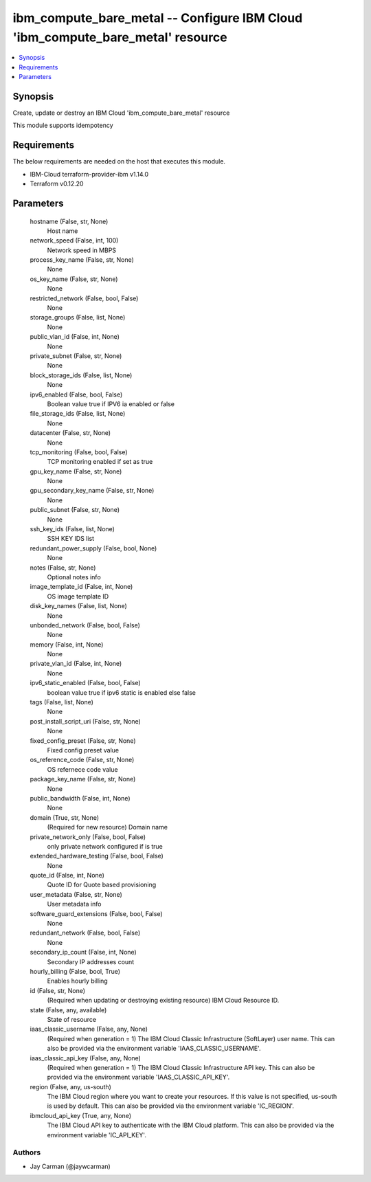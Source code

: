 
ibm_compute_bare_metal -- Configure IBM Cloud 'ibm_compute_bare_metal' resource
===============================================================================

.. contents::
   :local:
   :depth: 1


Synopsis
--------

Create, update or destroy an IBM Cloud 'ibm_compute_bare_metal' resource

This module supports idempotency



Requirements
------------
The below requirements are needed on the host that executes this module.

- IBM-Cloud terraform-provider-ibm v1.14.0
- Terraform v0.12.20



Parameters
----------

  hostname (False, str, None)
    Host name


  network_speed (False, int, 100)
    Network speed in MBPS


  process_key_name (False, str, None)
    None


  os_key_name (False, str, None)
    None


  restricted_network (False, bool, False)
    None


  storage_groups (False, list, None)
    None


  public_vlan_id (False, int, None)
    None


  private_subnet (False, str, None)
    None


  block_storage_ids (False, list, None)
    None


  ipv6_enabled (False, bool, False)
    Boolean value true if IPV6 ia enabled or false


  file_storage_ids (False, list, None)
    None


  datacenter (False, str, None)
    None


  tcp_monitoring (False, bool, False)
    TCP monitoring enabled if set as true


  gpu_key_name (False, str, None)
    None


  gpu_secondary_key_name (False, str, None)
    None


  public_subnet (False, str, None)
    None


  ssh_key_ids (False, list, None)
    SSH KEY IDS list


  redundant_power_supply (False, bool, None)
    None


  notes (False, str, None)
    Optional notes info


  image_template_id (False, int, None)
    OS image template ID


  disk_key_names (False, list, None)
    None


  unbonded_network (False, bool, False)
    None


  memory (False, int, None)
    None


  private_vlan_id (False, int, None)
    None


  ipv6_static_enabled (False, bool, False)
    boolean value true if ipv6 static is enabled else false


  tags (False, list, None)
    None


  post_install_script_uri (False, str, None)
    None


  fixed_config_preset (False, str, None)
    Fixed config preset value


  os_reference_code (False, str, None)
    OS refernece code value


  package_key_name (False, str, None)
    None


  public_bandwidth (False, int, None)
    None


  domain (True, str, None)
    (Required for new resource) Domain name


  private_network_only (False, bool, False)
    only private network configured if is true


  extended_hardware_testing (False, bool, False)
    None


  quote_id (False, int, None)
    Quote ID for Quote based provisioning


  user_metadata (False, str, None)
    User metadata info


  software_guard_extensions (False, bool, False)
    None


  redundant_network (False, bool, False)
    None


  secondary_ip_count (False, int, None)
    Secondary IP addresses count


  hourly_billing (False, bool, True)
    Enables hourly billing


  id (False, str, None)
    (Required when updating or destroying existing resource) IBM Cloud Resource ID.


  state (False, any, available)
    State of resource


  iaas_classic_username (False, any, None)
    (Required when generation = 1) The IBM Cloud Classic Infrastructure (SoftLayer) user name. This can also be provided via the environment variable 'IAAS_CLASSIC_USERNAME'.


  iaas_classic_api_key (False, any, None)
    (Required when generation = 1) The IBM Cloud Classic Infrastructure API key. This can also be provided via the environment variable 'IAAS_CLASSIC_API_KEY'.


  region (False, any, us-south)
    The IBM Cloud region where you want to create your resources. If this value is not specified, us-south is used by default. This can also be provided via the environment variable 'IC_REGION'.


  ibmcloud_api_key (True, any, None)
    The IBM Cloud API key to authenticate with the IBM Cloud platform. This can also be provided via the environment variable 'IC_API_KEY'.













Authors
~~~~~~~

- Jay Carman (@jaywcarman)

